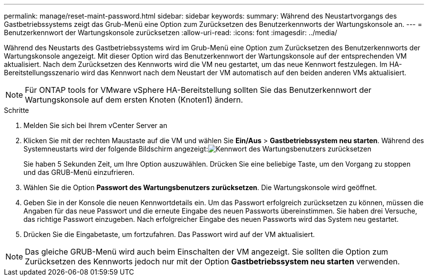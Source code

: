 ---
permalink: manage/reset-maint-password.html 
sidebar: sidebar 
keywords:  
summary: Während des Neustartvorgangs des Gastbetriebssystems zeigt das Grub-Menü eine Option zum Zurücksetzen des Benutzerkennworts der Wartungskonsole an. 
---
= Benutzerkennwort der Wartungskonsole zurücksetzen
:allow-uri-read: 
:icons: font
:imagesdir: ../media/


[role="lead"]
Während des Neustarts des Gastbetriebssystems wird im Grub-Menü eine Option zum Zurücksetzen des Benutzerkennworts der Wartungskonsole angezeigt. Mit dieser Option wird das Benutzerkennwort der Wartungskonsole auf der entsprechenden VM aktualisiert. Nach dem Zurücksetzen des Kennworts wird die VM neu gestartet, um das neue Kennwort festzulegen. Im HA-Bereitstellungsszenario wird das Kennwort nach dem Neustart der VM automatisch auf den beiden anderen VMs aktualisiert.


NOTE: Für ONTAP tools for VMware vSphere HA-Bereitstellung sollten Sie das Benutzerkennwort der Wartungskonsole auf dem ersten Knoten (Knoten1) ändern.

.Schritte
. Melden Sie sich bei Ihrem vCenter Server an
. Klicken Sie mit der rechten Maustaste auf die VM und wählen Sie *Ein/Aus* > *Gastbetriebssystem neu starten*. Während des Systemneustarts wird der folgende Bildschirm angezeigt:image:../media/maint-console-password.png["Kennwort des Wartungsbenutzers zurücksetzen"]
+
Sie haben 5 Sekunden Zeit, um Ihre Option auszuwählen.  Drücken Sie eine beliebige Taste, um den Vorgang zu stoppen und das GRUB-Menü einzufrieren.

. Wählen Sie die Option *Passwort des Wartungsbenutzers zurücksetzen*.  Die Wartungskonsole wird geöffnet.
. Geben Sie in der Konsole die neuen Kennwortdetails ein.  Um das Passwort erfolgreich zurücksetzen zu können, müssen die Angaben für das neue Passwort und die erneute Eingabe des neuen Passworts übereinstimmen.  Sie haben drei Versuche, das richtige Passwort einzugeben.  Nach erfolgreicher Eingabe des neuen Passworts wird das System neu gestartet.
. Drücken Sie die Eingabetaste, um fortzufahren.  Das Passwort wird auf der VM aktualisiert.



NOTE: Das gleiche GRUB-Menü wird auch beim Einschalten der VM angezeigt.  Sie sollten die Option zum Zurücksetzen des Kennworts jedoch nur mit der Option *Gastbetriebssystem neu starten* verwenden.
